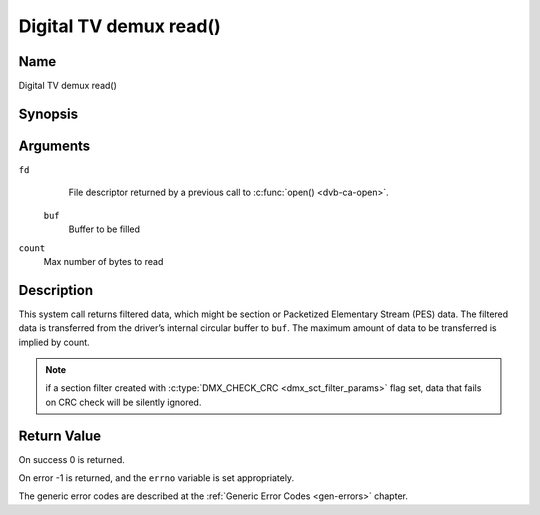 .. -*- coding: utf-8; mode: rst -*-

.. _dmx_fread:

=======================
Digital TV demux read()
=======================

Name
----

Digital TV demux read()


Synopsis
--------

.. c:function:: size_t read(int fd, void *buf, size_t count)
    :name: dvb-dmx-read

Arguments
---------

``fd``
  File descriptor returned by a previous call to :c:func:`open() <dvb-ca-open>`.

 ``buf``
   Buffer to be filled

``count``
   Max number of bytes to read

Description
-----------

This system call returns filtered data, which might be section or Packetized
Elementary Stream (PES) data. The filtered data is transferred from
the driver’s internal circular buffer to ``buf``. The maximum amount of data
to be transferred is implied by count.

.. note::

   if a section filter created with
   :c:type:`DMX_CHECK_CRC <dmx_sct_filter_params>` flag set,
   data that fails on CRC check will be silently ignored.


Return Value
------------

On success 0 is returned.

On error -1 is returned, and the ``errno`` variable is set
appropriately.

.. tabularcolumns:: |p{2.5cm}|p{15.0cm}|

.. flat-table::
    :header-rows:  0
    :stub-columns: 0
    :widths: 1 16

    -  -  ``EWOULDBLOCK``
       -  No data to return and ``O_NONBLOCK`` was specified.

    -  -  ``EOVERFLOW``
       -  The filtered data was not read from the buffer in due time,
	  resulting in non-read data being lost. The buffer is flushed.

    -  -  ``ETIMEDOUT``
       -  The section was not loaded within the stated timeout period.
          See ioctl :ref:`DMX_SET_FILTER` for how to set a timeout.

    -  -  ``EFAULT``
       -  The driver failed to write to the callers buffer due to an
          invalid \*buf pointer.


The generic error codes are described at the
:ref:`Generic Error Codes <gen-errors>` chapter.
